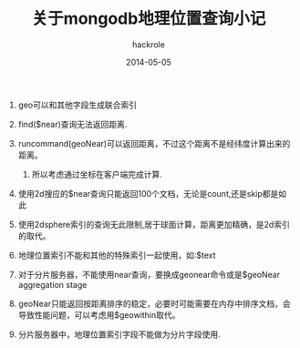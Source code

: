 #+Author: hackrole
#+Email: daipeng123456@gmail.com
#+Date: 2014-05-05
#+TITLE:  关于mongodb地理位置查询小记


1) geo可以和其他字段生成联合索引

2) find($near)查询无法返回距离.

3) runcommand(geoNear)可以返回距离，不过这个距离不是经纬度计算出来的距离。
   1) 所以考虑通过坐标在客户端完成计算.

4) 使用2d搜应的$near查询只能返回100个文档，无论是count,还是skip都是如此

5) 使用2dsphere索引的查询无此限制,居于球面计算，距离更加精确，是2d索引的取代。

6) 地理位置索引不能和其他的特殊索引一起使用，如:$text

7) 对于分片服务器，不能使用near查询，要换成geonear命令或是$geoNear aggregation stage

8) geoNear只能返回按距离排序的稳定，必要时可能需要在内存中排序文档，会导致性能问题，可以考虑用$geowithin取代。

9) 分片服务器中，地理位置索引字段不能做为分片字段使用.




